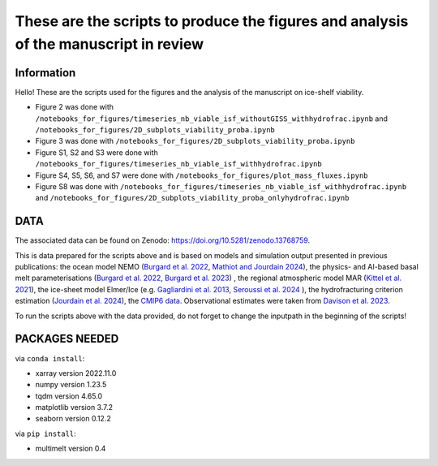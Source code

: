 These are the scripts to produce the figures and analysis of the manuscript in review
=====================================================================================


Information
-----------

Hello! These are the scripts used for the figures and the analysis of the manuscript on ice-shelf viability.

- Figure 2 was done with ``/notebooks_for_figures/timeseries_nb_viable_isf_withoutGISS_withhydrofrac.ipynb`` and ``/notebooks_for_figures/2D_subplots_viability_proba.ipynb``
- Figure 3 was done with ``/notebooks_for_figures/2D_subplots_viability_proba.ipynb``
- Figure S1, S2 and S3 were done with ``/notebooks_for_figures/timeseries_nb_viable_isf_withhydrofrac.ipynb``
- Figure S4, S5, S6, and S7 were done with ``/notebooks_for_figures/plot_mass_fluxes.ipynb``
- Figure S8 was done with ``/notebooks_for_figures/timeseries_nb_viable_isf_withhydrofrac.ipynb`` and ``/notebooks_for_figures/2D_subplots_viability_proba_onlyhydrofrac.ipynb``


DATA
----

The associated data can be found on Zenodo: https://doi.org/10.5281/zenodo.13768759.

This is data prepared for the scripts above and is based on models and simulation output presented in previous publications: the ocean model NEMO (`Burgard et al. 2022 <https://doi.org/10.5194/tc-16-4931-2022>`_, `Mathiot and Jourdain 2024 <https://doi.org/10.5194/os-19-1595-2023>`_), the physics- and AI-based basal melt parameterisations (`Burgard et al. 2022 <https://doi.org/10.5194/tc-16-4931-2022>`_, `Burgard et al. 2023 <https://doi.org/10.1029/2023MS003829>`_) , the regional atmospheric model MAR (`Kittel et al. 2021 <https://doi.org/10.5194/tc-15-1215-2021>`_), the ice-sheet model Elmer/Ice (e.g. `Gagliardini et al. 2013 <https://doi.org/10.5194/gmd-6-1299-2013>`_, `Seroussi et al. 2024 <https://doi.org/10.1029/2024EF004561>`_ ), the hydrofracturing criterion estimation (`Jourdain et al. 2024 <https://doi.org/10.5194/egusphere-2024-58>`_), the `CMIP6 data <https://esgf-node.ipsl.upmc.fr/search/cmip6-ipsl/>`_.  Observational estimates were taken from `Davison et al. 2023 <https://doi.org/10.1126/sciadv.adi0186>`_.

To run the scripts above with the data provided, do not forget to change the inputpath in the beginning of the scripts!


PACKAGES NEEDED
---------------

via ``conda install``:

- xarray version 2022.11.0
- numpy version 1.23.5
- tqdm version 4.65.0
- matplotlib version 3.7.2
- seaborn version 0.12.2

via ``pip install``:

- multimelt version 0.4

